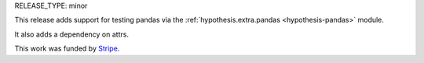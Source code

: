 RELEASE_TYPE: minor

This release adds support for testing pandas via the :ref:`hypothesis.extra.pandas <hypothesis-pandas>`
module.

It also adds a dependency on attrs.

This work was funded by `Stripe <https://stripe.com/>`_.
